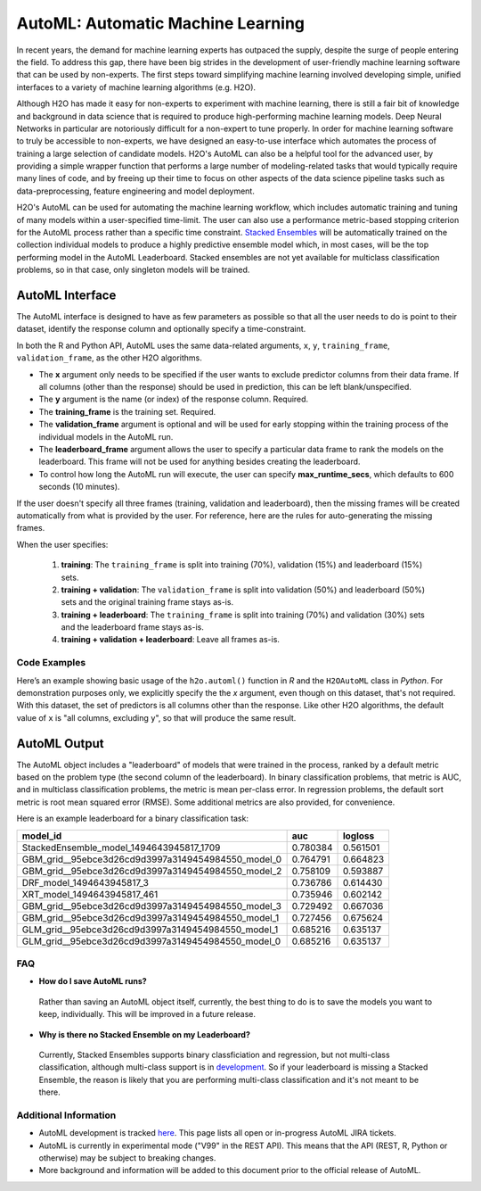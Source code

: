 AutoML: Automatic Machine Learning
==================================

In recent years, the demand for machine learning experts has outpaced the supply, despite the surge of people entering the field.  To address this gap, there have been big strides in the development of user-friendly machine learning software that can be used by non-experts.  The first steps toward simplifying machine learning involved developing simple, unified interfaces to a variety of machine learning algorithms (e.g. H2O).

Although H2O has made it easy for non-experts to experiment with machine learning, there is still a fair bit of knowledge and background in data science that is required to produce high-performing machine learning models.  Deep Neural Networks in particular are notoriously difficult for a non-expert to tune properly.  In order for machine learning software to truly be accessible to non-experts, we have designed an easy-to-use interface which automates the process of training a large selection of candidate models.  H2O's AutoML can also be a helpful tool for the advanced user, by providing a simple wrapper function that performs a large number of modeling-related tasks that would typically require many lines of code, and by freeing up their time to focus on other aspects of the data science pipeline tasks such as data-preprocessing, feature engineering and model deployment.

H2O's AutoML can be used for automating the machine learning workflow, which includes automatic training and tuning of many models within a user-specified time-limit.  The user can also use a performance metric-based stopping criterion for the AutoML process rather than a specific time constraint.  `Stacked Ensembles <http://docs.h2o.ai/h2o/latest-stable/h2o-docs/data-science/stacked-ensembles.html>`__ will be automatically trained on the collection individual models to produce a highly predictive ensemble model which, in most cases, will be the top performing model in the AutoML Leaderboard.  Stacked ensembles are not yet available for multiclass classification problems, so in that case, only singleton models will be trained. 


AutoML Interface
----------------

The AutoML interface is designed to have as few parameters as possible so that all the user needs to do is point to their dataset, identify the response column and optionally specify a time-constraint. 

In both the R and Python API, AutoML uses the same data-related arguments, ``x``, ``y``, ``training_frame``, ``validation_frame``, as the other H2O algorithms.  

- The **x** argument only needs to be specified if the user wants to exclude predictor columns from their data frame.  If all columns (other than the response) should be used in prediction, this can be left blank/unspecified.
- The **y** argument is the name (or index) of the response column.  Required.
- The **training_frame** is the training set.  Required.
- The **validation_frame** argument is optional and will be used for early stopping within the training process of the individual models in the AutoML run.  
- The **leaderboard_frame** argument allows the user to specify a particular data frame to rank the models on the leaderboard.  This frame will not be used for anything besides creating the leaderboard.
- To control how long the AutoML run will execute, the user can specify **max_runtime_secs**, which defaults to 600 seconds (10 minutes).

If the user doesn't specify all three frames (training, validation and leaderboard), then the missing frames will be created automatically from what is provided by the user.  For reference, here are the rules for auto-generating the missing frames.

When the user specifies:

   1. **training**:  The ``training_frame`` is split into training (70%), validation (15%) and leaderboard (15%) sets.
   2. **training + validation**: The ``validation_frame`` is split into validation (50%) and leaderboard (50%) sets and the original training frame stays as-is.
   3. **training + leaderboard**: The ``training_frame`` is split into training (70%) and validation (30%) sets and the leaderboard frame stays as-is.
   4. **training + validation + leaderboard**: Leave all frames as-is.


Code Examples
~~~~~~~~~~~~~

Here’s an example showing basic usage of the ``h2o.automl()`` function in *R* and the ``H2OAutoML`` class in *Python*.  For demonstration purposes only, we explicitly specify the the `x` argument, even though on this dataset, that's not required.  With this dataset, the set of predictors is all columns other than the response.  Like other H2O algorithms, the default value of ``x`` is "all columns, excluding ``y``", so that will produce the same result.

.. example-code::
   .. code-block:: r

    library(h2o)

    h2o.init()

    # Import a sample binary outcome train/test set into H2O
    train <- h2o.importFile("https://s3.amazonaws.com/erin-data/higgs/higgs_train_10k.csv")
    test <- h2o.importFile("https://s3.amazonaws.com/erin-data/higgs/higgs_test_5k.csv")

    # Identify predictors and response
    y <- "response"
    x <- setdiff(names(train), y)

    # For binary classification, response should be a factor
    train[,y] <- as.factor(train[,y])
    test[,y] <- as.factor(test[,y])

    aml <- h2o.automl(x = x, y = y, 
                      training_frame = train,
                      leaderboard_frame = test,
                      max_runtime_secs = 30)

    # View the AutoML Leaderboard
    lb <- aml@leaderboard
    lb

    #                                             model_id      auc  logloss
    # 1           StackedEnsemble_model_1494643945817_1709 0.780384 0.561501
    # 2 GBM_grid__95ebce3d26cd9d3997a3149454984550_model_0 0.764791 0.664823
    # 3 GBM_grid__95ebce3d26cd9d3997a3149454984550_model_2 0.758109 0.593887
    # 4                          DRF_model_1494643945817_3 0.736786 0.614430
    # 5                        XRT_model_1494643945817_461 0.735946 0.602142
    # 6 GBM_grid__95ebce3d26cd9d3997a3149454984550_model_3 0.729492 0.667036
    # 7 GBM_grid__95ebce3d26cd9d3997a3149454984550_model_1 0.727456 0.675624
    # 8 GLM_grid__95ebce3d26cd9d3997a3149454984550_model_1 0.685216 0.635137
    # 9 GLM_grid__95ebce3d26cd9d3997a3149454984550_model_0 0.685216 0.635137

    # The leader model is stored here
    aml@leader


    # If you need to generate predictions on a test set, you can make 
    # predictions directly on the `"H2OAutoML"` object, or on the leader 
    # model object directly

    #pred <- h2o.predict(aml, test)  #Not functional yet: https://0xdata.atlassian.net/browse/PUBDEV-4428

    # or:
    pred <- h2o.predict(aml@leader, test)



   .. code-block:: python

    import h2o
    from h2o.automl import H2OAutoML

    h2o.init()

    # Import a sample binary outcome train/test set into H2O
    train = h2o.import_file("https://s3.amazonaws.com/erin-data/higgs/higgs_train_10k.csv")
    test = h2o.import_file("https://s3.amazonaws.com/erin-data/higgs/higgs_test_5k.csv")

    # Identify predictors and response
    x = train.columns
    y = "response"
    x.remove(y)

    # For binary classification, response should be a factor
    train[y] = train[y].asfactor()
    test[y] = test[y].asfactor()
    
    # Run AutoML for 30 seconds
    aml = H2OAutoML(max_runtime_secs = 30)
    aml.train(x = x, y = y, 
              training_frame = train, 
              leaderboard_frame = test)

    # View the AutoML Leaderboard
    lb = aml.leaderboard
    lb

    # model_id                                            auc       logloss
    # --------------------------------------------------  --------  ---------
    #           StackedEnsemble_model_1494643945817_1709  0.780384  0.561501
    # GBM_grid__95ebce3d26cd9d3997a3149454984550_model_0  0.764791  0.664823
    # GBM_grid__95ebce3d26cd9d3997a3149454984550_model_2  0.758109  0.593887
    #                          DRF_model_1494643945817_3  0.736786  0.614430
    #                        XRT_model_1494643945817_461  0.735946  0.602142
    # GBM_grid__95ebce3d26cd9d3997a3149454984550_model_3  0.729492  0.667036
    # GBM_grid__95ebce3d26cd9d3997a3149454984550_model_1  0.727456  0.675624
    # GLM_grid__95ebce3d26cd9d3997a3149454984550_model_1  0.685216  0.635137
    # GLM_grid__95ebce3d26cd9d3997a3149454984550_model_0  0.685216  0.635137


    # The leader model is stored here
    aml.leader


    # If you need to generate predictions on a test set, you can make 
    # predictions directly on the `"H2OAutoML"` object, or on the leader 
    # model object directly

    preds = aml.predict(test)

    # or:
    preds = aml.leader.predict(test)



AutoML Output
-------------

The AutoML object includes a "leaderboard" of models that were trained in the process, ranked by a default metric based on the problem type (the second column of the leaderboard).  In binary classification problems, that metric is AUC, and in multiclass classification problems, the metric is mean per-class error.  In regression problems, the default sort metric is root mean squared error (RMSE).  Some additional metrics are also provided, for convenience.

Here is an example leaderboard for a binary classification task:

+----------------------------------------------------+----------+----------+
|                                           model_id |      auc |  logloss |
+====================================================+==========+==========+
| StackedEnsemble_model_1494643945817_1709           | 0.780384 | 0.561501 | 
+----------------------------------------------------+----------+----------+
| GBM_grid__95ebce3d26cd9d3997a3149454984550_model_0 | 0.764791 | 0.664823 |
+----------------------------------------------------+----------+----------+
| GBM_grid__95ebce3d26cd9d3997a3149454984550_model_2 | 0.758109 | 0.593887 |
+----------------------------------------------------+----------+----------+
| DRF_model_1494643945817_3                          | 0.736786 | 0.614430 |
+----------------------------------------------------+----------+----------+
| XRT_model_1494643945817_461                        | 0.735946 | 0.602142 |
+----------------------------------------------------+----------+----------+
| GBM_grid__95ebce3d26cd9d3997a3149454984550_model_3 | 0.729492 | 0.667036 |
+----------------------------------------------------+----------+----------+
| GBM_grid__95ebce3d26cd9d3997a3149454984550_model_1 | 0.727456 | 0.675624 |
+----------------------------------------------------+----------+----------+
| GLM_grid__95ebce3d26cd9d3997a3149454984550_model_1 | 0.685216 | 0.635137 |
+----------------------------------------------------+----------+----------+
| GLM_grid__95ebce3d26cd9d3997a3149454984550_model_0 | 0.685216 | 0.635137 |
+----------------------------------------------------+----------+----------+



FAQ
~~~

-  **How do I save AutoML runs?**

  Rather than saving an AutoML object itself, currently, the best thing to do is to save the models you want to keep, individually.  This will be improved in a future release.


-  **Why is there no Stacked Ensemble on my Leaderboard?**

  Currently, Stacked Ensembles supports binary classficiation and regression, but not multi-class classification, although multi-class support is in `development <https://0xdata.atlassian.net/browse/PUBDEV-3960>`__.  So if your leaderboard is missing a Stacked Ensemble, the reason is likely that you are performing multi-class classification and it's not meant to be there.


Additional Information
~~~~~~~~~~~~~~~~~~~~~~

- AutoML development is tracked `here <https://0xdata.atlassian.net/issues>`__. This page lists all open or in-progress AutoML JIRA tickets.
- AutoML is currently in experimental mode ("V99" in the REST API).  This means that the API (REST, R, Python or otherwise) may be subject to breaking changes.
- More background and information will be added to this document prior to the official release of AutoML.

